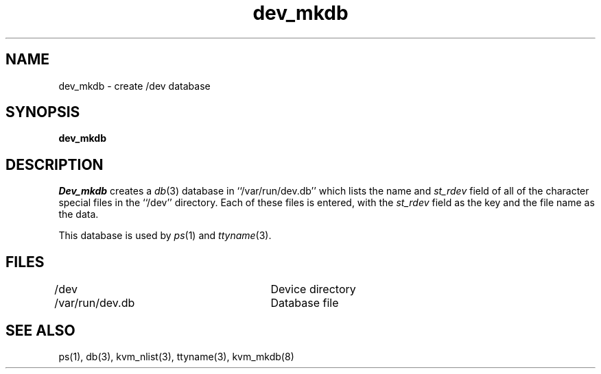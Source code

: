 .\" Copyright (c) 1990 The Regents of the University of California.
.\" All rights reserved.
.\"
.\" Redistribution and use in source and binary forms, with or without
.\" modification, are permitted provided that the following conditions
.\" are met:
.\" 1. Redistributions of source code must retain the above copyright
.\"    notice, this list of conditions and the following disclaimer.
.\" 2. Redistributions in binary form must reproduce the above copyright
.\"    notice, this list of conditions and the following disclaimer in the
.\"    documentation and/or other materials provided with the distribution.
.\" 3. All advertising materials mentioning features or use of this software
.\"    must display the following acknowledgement:
.\"	This product includes software developed by the University of
.\"	California, Berkeley and its contributors.
.\" 4. Neither the name of the University nor the names of its contributors
.\"    may be used to endorse or promote products derived from this software
.\"    without specific prior written permission.
.\"
.\" THIS SOFTWARE IS PROVIDED BY THE REGENTS AND CONTRIBUTORS ``AS IS'' AND
.\" ANY EXPRESS OR IMPLIED WARRANTIES, INCLUDING, BUT NOT LIMITED TO, THE
.\" IMPLIED WARRANTIES OF MERCHANTABILITY AND FITNESS FOR A PARTICULAR PURPOSE
.\" ARE DISCLAIMED.  IN NO EVENT SHALL THE REGENTS OR CONTRIBUTORS BE LIABLE
.\" FOR ANY DIRECT, INDIRECT, INCIDENTAL, SPECIAL, EXEMPLARY, OR CONSEQUENTIAL
.\" DAMAGES (INCLUDING, BUT NOT LIMITED TO, PROCUREMENT OF SUBSTITUTE GOODS
.\" OR SERVICES; LOSS OF USE, DATA, OR PROFITS; OR BUSINESS INTERRUPTION)
.\" HOWEVER CAUSED AND ON ANY THEORY OF LIABILITY, WHETHER IN CONTRACT, STRICT
.\" LIABILITY, OR TORT (INCLUDING NEGLIGENCE OR OTHERWISE) ARISING IN ANY WAY
.\" OUT OF THE USE OF THIS SOFTWARE, EVEN IF ADVISED OF THE POSSIBILITY OF
.\" SUCH DAMAGE.
.\"
.\"	@(#)dev_mkdb.8	5.1 (Berkeley) 02/12/91
.\"
.TH dev_mkdb 8 ""
.UC 7
.SH NAME
dev_mkdb \- create /dev database
.SH SYNOPSIS
.B dev_mkdb
.SH DESCRIPTION
.I Dev_mkdb
creates a
.IR db (3)
database in ``/var/run/dev.db'' which lists the name and
.I st_rdev
field of all of the character special files in the ``/dev'' directory.
Each of these files is entered, with the
.I st_rdev
field as the key and the file name as the data.
.PP
This database is used by 
.IR ps (1)
and
.IR ttyname (3).
.SH FILES
/dev					Device directory
.br
/var/run/dev.db		Database file
.SH SEE ALSO
ps(1), db(3), kvm_nlist(3), ttyname(3), kvm_mkdb(8)
